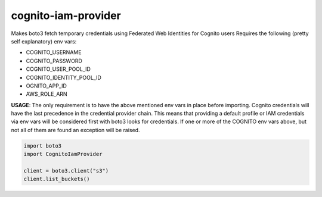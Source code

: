 ============================
cognito-iam-provider
============================

Makes boto3 fetch temporary credentials using Federated Web Identities for Cognito users
Requires the following (pretty self explanatory) env vars:

* COGNITO_USERNAME
* COGNITO_PASSWORD
* COGNITO_USER_POOL_ID
* COGNITO_IDENTITY_POOL_ID
* OGNITO_APP_ID
* AWS_ROLE_ARN

**USAGE**:
The only requirement is to have the above mentioned env vars in place before
importing. Cognito credentials will have the last precedence in the credential
provider chain. This means that providing a default profile or IAM credentials
via env vars will be considered first with boto3 looks for credentials. If one or
more of the COGNITO env vars above, but not all of them are found an exception will
be raised.

.. code-block:: python

  import boto3
  import CognitoIamProvider

  client = boto3.client("s3")
  client.list_buckets()
